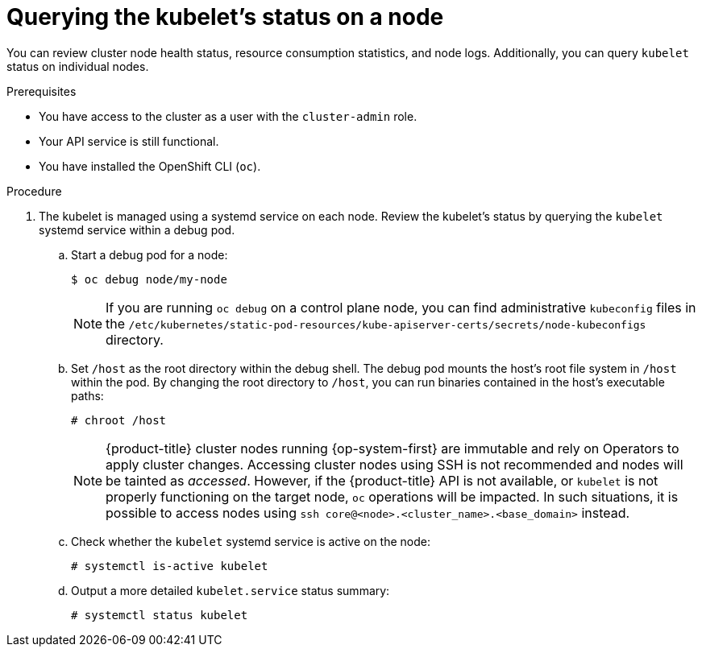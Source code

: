 // Module included in the following assemblies:
//
// * support/troubleshooting/verifying-node-health.adoc

:_content-type: PROCEDURE
[id="querying-kubelet-status-on-a-node_{context}"]
= Querying the kubelet's status on a node

You can review cluster node health status, resource consumption statistics, and node logs. Additionally, you can query `kubelet` status on individual nodes.

.Prerequisites

* You have access to the cluster as a user with the `cluster-admin` role.
* Your API service is still functional.
* You have installed the OpenShift CLI (`oc`).

.Procedure

. The kubelet is managed using a systemd service on each node. Review the kubelet's status by querying the `kubelet` systemd service within a debug pod.
.. Start a debug pod for a node:
+
[source,terminal]
----
$ oc debug node/my-node
----
+
[NOTE]
====
If you are running `oc debug` on a control plane node, you can find administrative `kubeconfig` files in the `/etc/kubernetes/static-pod-resources/kube-apiserver-certs/secrets/node-kubeconfigs` directory.
====
+
.. Set `/host` as the root directory within the debug shell. The debug pod mounts the host's root file system in `/host` within the pod. By changing the root directory to `/host`, you can run binaries contained in the host's executable paths:
+
[source,terminal]
----
# chroot /host
----
+
[NOTE]
====
{product-title} cluster nodes running {op-system-first} are immutable and rely on Operators to apply cluster changes. Accessing cluster nodes using SSH is not recommended and nodes will be tainted as _accessed_. However, if the {product-title} API is not available, or `kubelet` is not properly functioning on the target node, `oc` operations will be impacted. In such situations, it is possible to access nodes using `ssh core@<node>.<cluster_name>.<base_domain>` instead.
====
+
.. Check whether the `kubelet` systemd service is active on the node:
+
[source,terminal]
----
# systemctl is-active kubelet
----
+
.. Output a more detailed `kubelet.service` status summary:
+
[source,terminal]
----
# systemctl status kubelet
----
